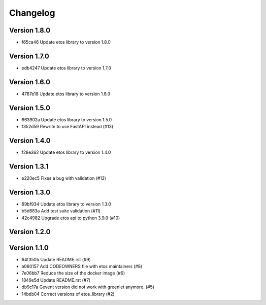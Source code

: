 =========
Changelog
=========

Version 1.8.0
-------------

- f65ca46 Update etos library to version 1.8.0

Version 1.7.0
-------------

- edb4247 Update etos library to version 1.7.0

Version 1.6.0
-------------

- 4787e18 Update etos library to version 1.6.0

Version 1.5.0
-------------

- 663902a Update etos library to version 1.5.0
- f352d59 Rewrite to use FastAPI instead (#13)

Version 1.4.0
-------------

- f28e362 Update etos library to version 1.4.0

Version 1.3.1
-------------

- e220ec5 Fixes a bug with validation (#12)

Version 1.3.0
-------------

- 89bf934 Update etos library to version 1.3.0
- b5d683a Add test suite validation (#11)
- 42c4982 Upgrade etos api to python 3.9.0 (#10)

Version 1.2.0
-------------


Version 1.1.0
-------------

- 64f350b Update README.rst (#9)
- a090157 Add CODEOWNERS file with etos maintainers (#8)
- 7e06bb7 Reduce the size of the docker image (#6)
- 1849e5d Update README.rst (#7)
- db9c17a Gevent version did not work with greenlet anymore. (#5)
- 14bdb04 Correct versions of etos_library (#2)
